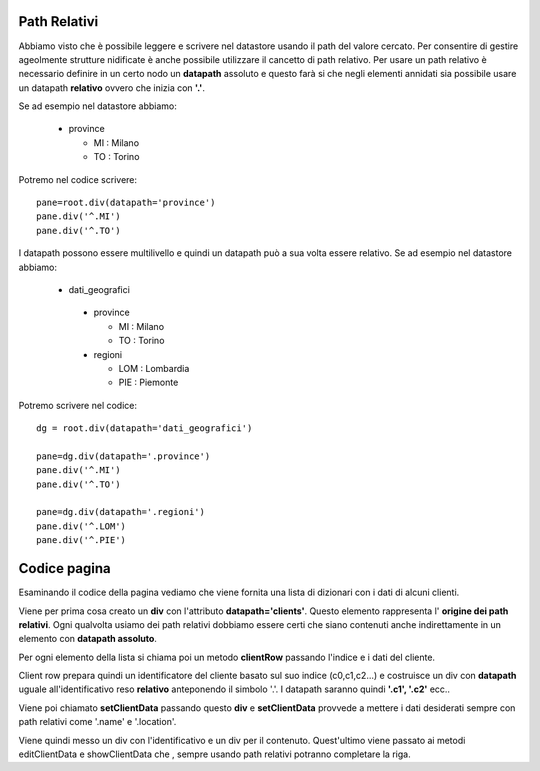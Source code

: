 Path Relativi
=============

Abbiamo visto che è possibile leggere e scrivere nel
datastore usando il path del valore cercato.
Per consentire di gestire ageolmente strutture nidificate è anche possibile
utilizzare il cancetto di path relativo. 
Per usare un path relativo è necessario definire in un certo nodo 
un **datapath** assoluto e questo farà si che negli elementi annidati
sia possibile usare un datapath **relativo** ovvero che inizia con **'.'**.

Se ad esempio nel datastore abbiamo:

 - province
 
   - MI : Milano
   - TO : Torino
  
Potremo nel codice scrivere: ::
 
 pane=root.div(datapath='province')
 pane.div('^.MI')
 pane.div('^.TO')
 
I datapath possono essere multilivello e quindi un datapath può a sua volta
essere relativo. Se ad esempio nel datastore abbiamo:

 - dati_geografici
 
  - province
  
    - MI : Milano
    - TO : Torino
   
  - regioni
  
    - LOM : Lombardia
    - PIE : Piemonte
  
Potremo scrivere nel codice: ::

 dg = root.div(datapath='dati_geografici')
 
 pane=dg.div(datapath='.province')
 pane.div('^.MI') 
 pane.div('^.TO') 
 
 pane=dg.div(datapath='.regioni')
 pane.div('^.LOM')
 pane.div('^.PIE')
 
  

Codice pagina
=============

Esaminando il codice della pagina vediamo che viene fornita una
lista di dizionari con i dati di alcuni clienti.

Viene per prima cosa creato un **div** con l'attributo **datapath='clients'**.
Questo elemento rappresenta l' **origine dei path relativi**. Ogni qualvolta usiamo dei path relativi
dobbiamo essere certi che siano contenuti anche indirettamente in un elemento con **datapath assoluto**.

Per ogni elemento della lista si chiama poi un metodo **clientRow** passando l'indice e i dati del cliente.

Client row prepara quindi un identificatore del cliente basato sul suo indice (c0,c1,c2...) e costruisce un div
con **datapath** uguale all'identificativo reso **relativo** anteponendo il simbolo '.'.
I datapath saranno quindi **'.c1', '.c2'** ecc..

Viene poi chiamato **setClientData** passando questo **div** e **setClientData** provvede a
mettere i dati desiderati sempre con path relativi come '.name' e '.location'.

Viene quindi messo un div con l'identificativo e un div per il contenuto. Quest'ultimo viene passato ai metodi
editClientData e showClientData che , sempre usando path relativi potranno completare la riga.





         